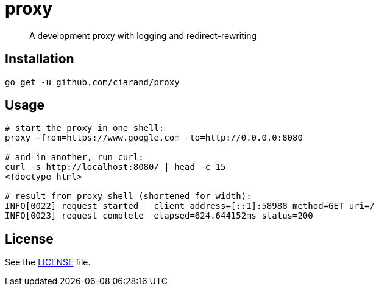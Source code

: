 proxy
=====

[quote]
A development proxy with logging and redirect-rewriting

Installation
------------

[source,bash]
----
go get -u github.com/ciarand/proxy
----

Usage
-----

[source,bash]
----
# start the proxy in one shell:
proxy -from=https://www.google.com -to=http://0.0.0.0:8080

# and in another, run curl:
curl -s http://localhost:8080/ | head -c 15
<!doctype html>

# result from proxy shell (shortened for width):
INFO[0022] request started   client_address=[::1]:58988 method=GET uri=/
INFO[0023] request complete  elapsed=624.644152ms status=200
----

License
-------
See the link:LICENSE[LICENSE] file.
